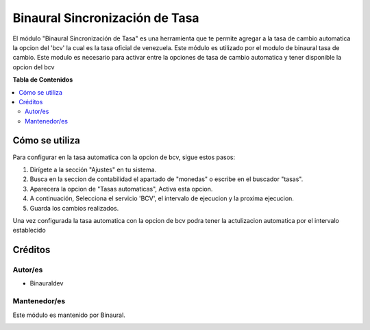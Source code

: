 ===============================
Binaural Sincronización de Tasa
===============================

.. 
   !!!!!!!!!!!!!!!!!!!!!!!!!!!!!!!!!!!!!!!!!!!!!!!!!!!!
   !! This file is generated by oca-gen-addon-readme !!
   !! changes will be overwritten.                   !!
   !!!!!!!!!!!!!!!!!!!!!!!!!!!!!!!!!!!!!!!!!!!!!!!!!!!!

.. |badge1| image:: https://img.shields.io/badge/licence-LGPL--3-blue.png
    :target: http://www.gnu.org/licenses/lgpl-3.0-standalone.html
    :alt: License: LGPL-3

|badge1|

El módulo "Binaural Sincronización de Tasa" es una herramienta que te permite agregar a la tasa de cambio automatica la opcion del 'bcv' la cual es la tasa oficial de venezuela. 
Este módulo es utilizado por el modulo de binaural tasa de cambio.
Este modulo es necesario para activar entre la opciones de tasa de cambio automatica y tener disponible la opcion del bcv


**Tabla de Contenidos**

.. contents::
   :local:

Cómo se utiliza
===============

Para configurar en la tasa automatica con la opcion de bcv, sigue estos pasos:

1. Dirígete a la sección "Ajustes" en tu sistema.
2. Busca en la seccion de contabilidad el apartado de "monedas" o escribe en el buscador "tasas".
3. Aparecera la opcion de "Tasas automaticas", Activa esta opcion.
4. A continuación, Selecciona el servicio 'BCV', el intervalo de ejecucion y la proxima ejecucion.
5. Guarda los cambios realizados.

Una vez configurada la tasa automatica con la opcion de bcv podra tener la actulizacion automatica por el intervalo establecido

Créditos
========

Autor/es
~~~~~~~~

* Binauraldev

Mantenedor/es
~~~~~~~~~~~~~

Este módulo es mantenido por Binaural.

.. image:: https://binauraldev.com/wp-content/uploads/2022/01/logo-binaural.png
   :alt: Binaural dev
   :target: https://binauraldev.com/